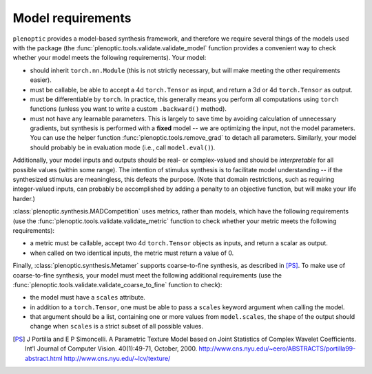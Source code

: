 .. _models:

Model requirements
******************

``plenoptic`` provides a model-based synthesis framework, and therefore we
require several things of the models used with the package (the
:func:`plenoptic.tools.validate.validate_model` function provides a convenient
way to check whether your model meets the following requirements). Your model:

* should inherit ``torch.nn.Module`` (this is not strictly necessary, but will
  make meeting the other requirements easier).
* must be callable, be able to accept a 4d ``torch.Tensor`` as input, and return a
  3d or 4d ``torch.Tensor`` as output.
* must be differentiable by ``torch``. In practice, this generally means you
  perform all computations using ``torch`` functions (unless you want to write a
  custom ``.backward()`` method).
* must not have any learnable parameters. This is largely to save time by
  avoiding calculation of unnecessary gradients, but synthesis is performed with
  a **fixed** model -- we are optimizing the input, not the model parameters.
  You can use the helper function :func:`plenoptic.tools.remove_grad` to detach
  all parameters. Similarly, your model should probably be in evaluation mode
  (i.e., call ``model.eval()``).

Additionally, your model inputs and outputs should be real- or complex-valued
and should be *interpretable* for all possible values (within some range). The
intention of stimulus synthesis is to facilitate model understanding -- if the
synthesized stimulus are meaningless, this defeats the purpose. (Note that
domain restrictions, such as requiring integer-valued inputs, can probably be
accomplished by adding a penalty to an objective function, but will make your
life harder.)

:class:`plenoptic.synthesis.MADCompetition` uses metrics, rather than models,
which have the following requirements (use the
:func:`plenoptic.tools.validate.validate_metric` function to check whether your
metric meets the following requirements):

* a metric must be callable, accept two 4d ``torch.Tensor`` objects as inputs,
  and return a scalar as output.

* when called on two identical inputs, the metric must return a value of 0.

Finally, :class:`plenoptic.synthesis.Metamer` supports coarse-to-fine synthesis,
as described in [PS]_. To make use of coarse-to-fine synthesis, your model must
meet the following additional requirements (use the
:func:`plenoptic.tools.validate.validate_coarse_to_fine` function to check):

* the model must have a ``scales`` attribute.

* in addition to a ``torch.Tensor``, one must be able to pass a ``scales``
  keyword argument when calling the model.

* that argument should be a list, containing one or more values from
  ``model.scales``, the shape of the output should change when ``scales`` is
  a strict subset of all possible values.

.. [PS] J Portilla and E P Simoncelli. A Parametric Texture Model
        based on Joint Statistics of Complex Wavelet Coefficients. Int'l
        Journal of Computer Vision. 40(1):49-71, October, 2000.
        http://www.cns.nyu.edu/~eero/ABSTRACTS/portilla99-abstract.html
        http://www.cns.nyu.edu/~lcv/texture/
